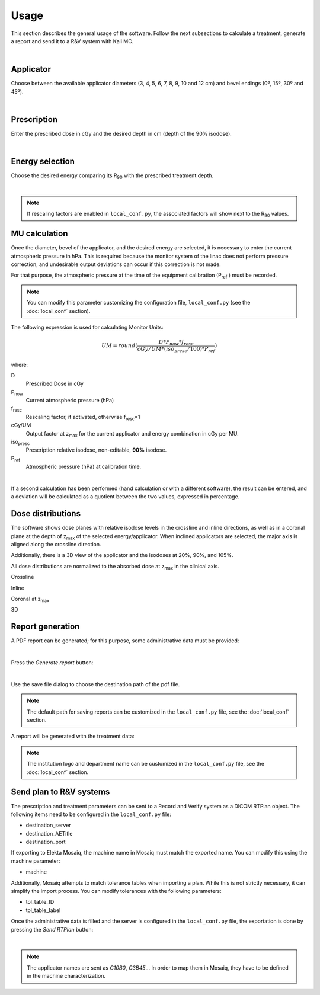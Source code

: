 Usage
======
This section describes the general usage of the software.
Follow the next subsections to calculate a treatment, generate a report and send it to a R&V system  with Kali MC.


.. _kali-screemshot:
.. image:: figures/kali-screenshot.png
    :align: center
    :width: 600

|


Applicator
-------------
Choose between the available applicator diameters (3, 4, 5, 6, 7, 8, 9, 10 and 12 cm) and bevel endings (0º, 15º, 30º and
45º).

.. _kali-applicator:
.. image:: figures/kali-applicator.png
    :align: center
    :width: 250

|

Prescription
-------------
Enter the prescribed dose in cGy and the desired depth in cm (depth of the 90% isodose).

.. _kali-prescription:
.. image:: figures/kali-prescription.png
    :align: center
    :width: 250

|

Energy selection
-----------------
Choose the desired energy comparing its R\ :sub:`90` \ with the prescribed treatment depth.

.. _kali-energies:
.. image:: figures/kali-energies.png
    :align: center
    :width: 250

|

.. note::
    If rescaling factors are enabled in ``local_conf.py``, the associated factors will show next to the R\ :sub:`90` \
    values.

MU calculation
-----------------
Once the diameter, bevel of the applicator, and the desired energy are selected, it is necessary to enter the current
atmospheric pressure in hPa.
This is required because the monitor system of the linac does not perform pressure correction, and undesirable output
deviations can occur if this correction is not made.

For that purpose, the atmospheric pressure at the time of the equipment calibration (P\ :sub:`ref` \) must be recorded.

.. note:: You can modify this parameter customizing the configuration file, ``local_conf.py`` (see the :doc:`local_conf`
    section).

The following expression is used for calculating Monitor Units:

.. math::
   UM = round(\frac{D * P_{now} * f_{resc}} {cGy/UM * (iso_{presc} / 100) * P_{ref}})

where:

D
    Prescribed Dose in cGy
P\ :sub:`now`\
    Current atmospheric pressure (hPa)
f\ :sub:`resc`\
    Rescaling factor, if activated, otherwise f\ :sub:`resc`\=1
cGy/UM
    Output factor at z\ :sub:`max` \ for the current applicator and energy combination in cGy per MU.
iso\ :sub:`presc`\
    Prescription relative isodose, non-editable, **90%** isodose.
P\ :sub:`ref`\
    Atmospheric pressure (hPa) at calibration time.

.. _kali-calculation:
.. image:: figures/kali-calculation.png
    :align: center
    :width: 250

|

If a second calculation has been performed (hand calculation or with a different software), the result can be entered,
and a deviation will be calculated as a quotient between the two values, expressed in percentage.

Dose distributions
-------------------
The software shows dose planes with relative isodose levels in the crossline and inline directions, as well as in a
coronal plane at the depth of z\ :sub:`max` \ of the selected energy/applicator. When inclined applicators are
selected, the major axis is aligned along the crossline direction.

Additionally, there is a 3D view of the applicator and the isodoses at 20%, 90%, and 105%.

All dose distributions are normalized to the absorbed dose at z\ :sub:`max` \ in the clinical axis.

Crossline
    .. _kali-crossline:
    .. image:: figures/kali-crossline.png
        :align: center
        :width: 500

Inline
    .. _kali-inline:
    .. image:: figures/kali-inline.png
        :align: center
        :width: 500

Coronal at z\ :sub:`max` \
    .. _kali-coronal:
    .. image:: figures/kali-coronal.png
        :align: center
        :width: 400

3D
    .. _kali-3D:
    .. image:: figures/kali-3D.png
        :align: center
        :width: 400

Report generation
-------------------
A PDF report can be generated; for this purpose, some administrative data must be provided:

.. _kali-administrative:
.. image:: figures/kali-administrative.png
    :align: center
    :width: 400

|

Press the *Generate report* button:

.. _kali-report-button:
.. image:: figures/kali-report-button.png
    :align: center
    :width: 150

|

Use the save file dialog to choose the destination path of the pdf file.

.. note:: The default path for saving reports can be customized in the ``local_conf.py`` file, see the :doc:`local_conf`
    section.

A report will be generated with the treatment data:

.. _kali-report:
.. image:: figures/kali-report.png
    :align: center
    :width: 350

.. note:: The institution logo and department name can be customized in the ``local_conf.py`` file, see the :doc:`local_conf`
    section.

Send plan to R&V systems
------------------------
The prescription and treatment parameters can be sent to a Record and Verify system as a DICOM RTPlan object.
The following items need to be configured in the ``local_conf.py`` file:

* destination_server
* destination_AETitle
* destination_port

If exporting to Elekta Mosaiq, the machine name in Mosaiq must match the exported name. You can modify this using the machine
parameter:

* machine

Additionally, Mosaiq attempts to match tolerance tables when importing a plan. While this is not strictly necessary,
it can simplify the import process. You can modify tolerances with the following parameters:

* tol_table_ID
* tol_table_label

Once the administrative data is filled and the server is configured in the ``local_conf.py`` file, the exportation is
done by pressing the *Send RTPlan* button:

.. _kali-send-button:
.. image:: figures/kali-send-button.png
    :align: center
    :width: 150

|

.. note:: The applicator names are sent as `C10B0`, `C3B45`... In order to map them in Mosaiq, they have to be defined
    in the machine characterization.

